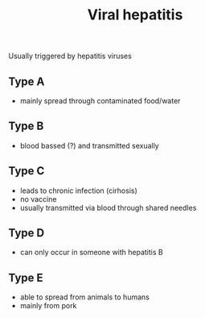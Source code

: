 :PROPERTIES:
:ID:       831db17b-90e3-4928-9227-2abe4ab8f299
:END:
#+created: 20200913202651106
#+modified: 20210518184433835
#+origin: [[<<. bibliography "How not to die" "How not to die">>]]
#+revision: 0
#+stream-type: singletiddler
#+tags: TODO
#+title: Viral hepatitis
#+tmap.id: 271f46cb-0e98-4456-87f9-1a64915c2fad
#+type: text/vnd.tiddlywiki

Usually triggered by hepatitis viruses

** Type A
:PROPERTIES:
:CUSTOM_ID: type-a
:END:
- mainly spread through contaminated food/water

** Type B
:PROPERTIES:
:CUSTOM_ID: type-b
:END:
- blood bassed (?) and transmitted sexually

** Type C
:PROPERTIES:
:CUSTOM_ID: type-c
:END:
- leads to chronic infection (cirhosis)
- no vaccine
- usually transmitted via blood through shared needles

** Type D
:PROPERTIES:
:CUSTOM_ID: type-d
:END:
- can only occur in someone with hepatitis B

** Type E
:PROPERTIES:
:CUSTOM_ID: type-e
:END:
- able to spread from animals to humans
- mainly from pork
